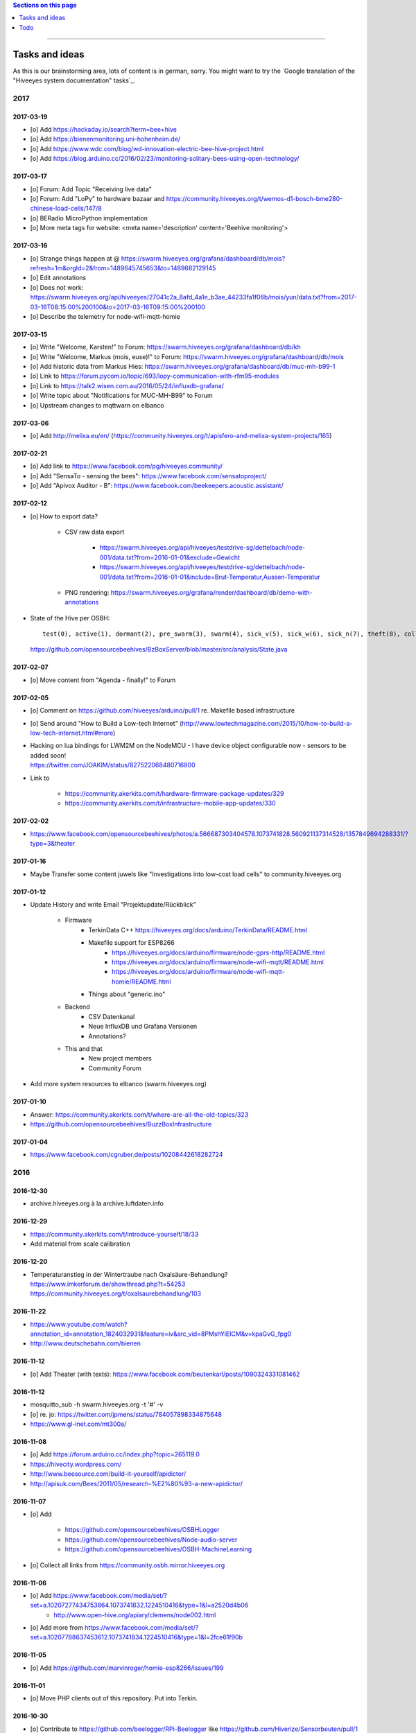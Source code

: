 .. contents:: Sections on this page
   :local:
   :depth: 1

----

.. _hiveeyes-tasks:
.. _hiveeyes-ideas:

###############
Tasks and ideas
###############

As this is our brainstorming area, lots of content is in german, sorry.
You might want to try the `Google translation of the "Hiveeyes system documentation" tasks`_.


****
2017
****


2017-03-19
==========
- [o] Add https://hackaday.io/search?term=bee+hive
- [o] Add https://bienenmonitoring.uni-hohenheim.de/
- [o] Add https://www.wdc.com/blog/wd-innovation-electric-bee-hive-project.html
- [o] Add https://blog.arduino.cc/2016/02/23/monitoring-solitary-bees-using-open-technology/


2017-03-17
==========
- [o] Forum: Add Topic "Receiving live data"
- [o] Forum: Add "LoPy" to hardware bazaar and https://community.hiveeyes.org/t/wemos-d1-bosch-bme280-chinese-load-cells/147/8
- [o] BERadio MicroPython implementation
- [o] More meta tags for website: <meta name='description' content='Beehive monitoring'>


2017-03-16
==========
- [o] Strange things happen at @ https://swarm.hiveeyes.org/grafana/dashboard/db/mois?refresh=1m&orgId=2&from=1489645745653&to=1489682129145
- [o] Edit annotations
- [o] Does not work: https://swarm.hiveeyes.org/api/hiveeyes/27041c2a_8afd_4a1e_b3ae_44233fa1f06b/mois/yun/data.txt?from=2017-03-16T08:15:00%200100&to=2017-03-16T09:15:00%200100
- [o] Describe the telemetry for node-wifi-mqtt-homie


2017-03-15
==========
- [o] Write "Welcome, Karsten!" to Forum: https://swarm.hiveeyes.org/grafana/dashboard/db/kh
- [o] Write "Welcome, Markus (mois, euse)!" to Forum: https://swarm.hiveeyes.org/grafana/dashboard/db/mois
- [o] Add historic data from Markus Hies: https://swarm.hiveeyes.org/grafana/dashboard/db/muc-mh-b99-1
- [o] Link to https://forum.pycom.io/topic/693/lopy-communication-with-rfm95-modules
- [o] Link to https://talk2.wisen.com.au/2016/05/24/influxdb-grafana/
- [o] Write topic about "Notifications for MUC-MH-B99" to Forum
- [o] Upstream changes to mqttwarn on elbanco


2017-03-06
==========
- [o] Add http://melixa.eu/en/ (https://community.hiveeyes.org/t/apisfero-and-melixa-system-projects/165)


2017-02-21
==========
- [o] Add link to https://www.facebook.com/pg/hiveeyes.community/
- [o] Add "SensaTo - sensing the bees": https://www.facebook.com/sensatoproject/
- [o] Add "Apivox Auditor - B": https://www.facebook.com/beekeepers.acoustic.assistant/


2017-02-12
==========
- [o] How to export data?

    - CSV raw data export

        - https://swarm.hiveeyes.org/api/hiveeyes/testdrive-sg/dettelbach/node-001/data.txt?from=2016-01-01&exclude=Gewicht
        - https://swarm.hiveeyes.org/api/hiveeyes/testdrive-sg/dettelbach/node-001/data.txt?from=2016-01-01&include=Brut-Temperatur,Aussen-Temperatur

    - PNG rendering: https://swarm.hiveeyes.org/grafana/render/dashboard/db/demo-with-annotations

- State of the Hive per OSBH::

    test(0), active(1), dormant(2), pre_swarm(3), swarm(4), sick_v(5), sick_w(6), sick_n(7), theft(8), collapsed(9), missing_queen(10), queen_hatching(11);

  https://github.com/opensourcebeehives/BzBoxServer/blob/master/src/analysis/State.java


2017-02-07
==========
- [o] Move content from "Agenda - finally!" to Forum


2017-02-05
==========
- [o] Comment on https://github.com/hiveeyes/arduino/pull/1 re. Makefile based infrastructure
- [o] Send around "How to Build a Low-tech Internet" (http://www.lowtechmagazine.com/2015/10/how-to-build-a-low-tech-internet.html#more)
- | Hacking on lua bindings for LWM2M on the NodeMCU - I have device object configurable now - sensors to be added soon!
  | https://twitter.com/JOAKlM/status/827522068480716800
- Link to

    - https://community.akerkits.com/t/hardware-firmware-package-updates/329
    - https://community.akerkits.com/t/infrastructure-mobile-app-updates/330


2017-02-02
==========
- https://www.facebook.com/opensourcebeehives/photos/a.566687303404578.1073741828.560921137314528/1357849694288331/?type=3&theater


2017-01-16
==========
- Maybe Transfer some content juwels like "Investigations into low-cost load cells" to community.hiveeyes.org


2017-01-12
==========
- Update History and write Email "Projektupdate/Rückblick"

    - Firmware
        - TerkinData C++
          https://hiveeyes.org/docs/arduino/TerkinData/README.html
        - Makefile support for ESP8266
            - https://hiveeyes.org/docs/arduino/firmware/node-gprs-http/README.html
            - https://hiveeyes.org/docs/arduino/firmware/node-wifi-mqtt/README.html
            - https://hiveeyes.org/docs/arduino/firmware/node-wifi-mqtt-homie/README.html
        - Things about "generic.ino"
    - Backend
        - CSV Datenkanal
        - Neue InfluxDB und Grafana Versionen
        - Annotations?
    - This and that
        - New project members
        - Community Forum

- Add more system resources to elbanco (swarm.hiveeyes.org)


2017-01-10
==========
- Answer: https://community.akerkits.com/t/where-are-all-the-old-topics/323
- https://github.com/opensourcebeehives/BuzzBoxInfrastructure


2017-01-04
==========
- https://www.facebook.com/cgruber.de/posts/10208442618282724


****
2016
****


2016-12-30
==========
- archive.hiveeyes.org à la archive.luftdaten.info


2016-12-29
==========
- https://community.akerkits.com/t/introduce-yourself/18/33
- Add material from scale calibration


2016-12-20
==========
- | Temperaturanstieg in der Wintertraube nach Oxalsäure-Behandlung?
  | https://www.imkerforum.de/showthread.php?t=54253
  | https://community.hiveeyes.org/t/oxalsaurebehandlung/103


2016-11-22
==========
- https://www.youtube.com/watch?annotation_id=annotation_1824032931&feature=iv&src_vid=8PMshYiEICM&v=kpaGvG_fpg0
- http://www.deutschebahn.com/bienen


2016-11-12
==========
- [o] Add Theater (with texts): https://www.facebook.com/beutenkarl/posts/1090324331081462


2016-11-12
==========
- mosquitto_sub -h swarm.hiveeyes.org -t '#' -v
- [o] re. jo: https://twitter.com/jpmens/status/784057898334875648
- https://www.gl-inet.com/mt300a/


2016-11-08
==========
- [o] Add https://forum.arduino.cc/index.php?topic=265119.0
- https://hivecity.wordpress.com/
- http://www.beesource.com/build-it-yourself/apidictor/
- http://apisuk.com/Bees/2011/05/research-%E2%80%93-a-new-apidictor/


2016-11-07
==========
- [o] Add

    - https://github.com/opensourcebeehives/OSBHLogger
    - https://github.com/opensourcebeehives/Node-audio-server
    - https://github.com/opensourcebeehives/OSBH-MachineLearning

- [o] Collect all links from https://community.osbh.mirror.hiveeyes.org


2016-11-06
==========
- [o] Add https://www.facebook.com/media/set/?set=a.10207277434753864.1073741832.1224510416&type=1&l=a2520d4b06
    - http://www.open-hive.org/apiary/clemens/node002.html
- [o] Add more from https://www.facebook.com/media/set/?set=a.10207788637453612.1073741834.1224510416&type=1&l=2fce61f90b


2016-11-05
==========
- [o] Add https://github.com/marvinroger/homie-esp8266/issues/199


2016-11-01
==========
- [o] Move PHP clients out of this repository. Put into Terkin.


2016-10-30
==========
- [o] Contribute to https://github.com/beelogger/RPi-Beelogger like https://github.com/Hiverize/Sensorbeuten/pull/1
- [o] Contribute to http://www.we-gro.de/funk-bienenstockwaage/
      => https://cdn.website-start.de/proxy/apps/cei7th/uploads/gleichzwei/instances/CAC7B535-BF5D-4F54-890C-5DA360BF75FF/wcinstances/epaper/d5405bed-0dd5-4ad8-912f-07adc8e0d5ff/pdf/F%C3%BCr-Imker-mit-PC-Kenntnissen-k%C3%B6nnen-die-Daten-auch-in-Excel-dargestellt-werden.pdf
- [x] Contribute https://github.com/hiveeyes/mqttwarn/compare/master...homie-dynamic-targets
      => https://github.com/jpmens/mqttwarn/pull/215


2016-10-23
==========
- [o] Adapt Homie MQTT topic to Hiveeyes semantics


2016-10-19
==========
- [o] https://www.hackster.io/contests/HomeandOfficeFuture/ideas/4680


2016-10-11
==========
- [o] http://www.forbes.com/sites/sap/2016/07/07/saving-bees-with-the-internet-of-things/
- [o] Watch Grafana issue "Add annotation/event from graph panel"
  | https://github.com/grafana/grafana/issues/1286


2016-10-07
==========
- [o] Add https://www.facebook.com/raspberrypi/posts/572631982920276
- [o] Add https://github.com/opensourcebeehives/BuzzBox
- [o] Write to Sarah Tappon (https://github.com/stappon) and Scott Piette (https://github.com/mtnscott),
  both contributed to the OSBH Firmware code (https://github.com/opensourcebeehives/OSBH).


2016-10-06
==========
- [o] Add http://www.beecontroller.com/
- [o] Add https://swarm.hiveeyes.org/grafana/dashboard/snapshot/3BUu1GPRfbdmuffCAoRHjNqMHfviKu5Z
      Blueprint: http://file1.npage.de/009563/21/bilder/wagejuli2016.jpg
- [o] Add http://monitor.earthship-tempelhof.de/dashboard/db/earthship-tempelhof
- [o] Firmware builder frontend like https://freifunk-berlin.github.io/firmware-wizard-frontend/


2016-09-16
==========
- [o] Add "contact" page.
- [o] Add qr code: https://zxing.org/w/chart?cht=qr&chs=1024x1024&chld=H&choe=UTF-8&chl=https%3A%2F%2Fwww.hiveeyes.org


2016-09-14
==========
- http://forum.arduino.cc/index.php?topic=160450.0
- http://scientificbeekeeping.com/


2016-09-05
==========
- Grafana export:

    - https://blog.mattionline.de/grafana-api-export-graph-as-png/
    - https://github.com/grafana/grafana/issues/2085

- Florian Altermatt (Schweiz)
- Add LICENSE badges to GitHub repositories


2016-09-03
==========
- Get early pictures from founding/designing phase, e.g. http://www.mauergarten.net/wp-content/uploads/IMG_5676.jpg

    - http://www.mauergarten.net/2014/09/5226/
    - http://www.mauergarten.net/2014/11/workshop-digitales-bienenmonitoring-ii/
    - https://imkerverein-kreuzberg.de/wordpress/?page_id=170&id=1



2016-06-12
==========
- http://karstenharazim.de/bienenmonitoring-hiveeyes-ping/
- https://www.facebook.com/photo.php?fbid=10206778412358616&set=pb.1224510416.-2207520000.1465756500.&type=3&theater


2016-06-08
==========
- [x] Add Homepage. More blueprints:

    - https://urbit.org/
    - https://mozilla.github.io/tofino/

- [o] Add more content from http://karstenharazim.de/bienenmonitoring-hiveeyes-ping/


2016-06-06
==========
- https://de-de.facebook.com/photo.php?fbid=10206766041769359&set=a.1682013409900.2083192.1224510416&type=1&theater
- Write documentation about Nginx configuration
- Make :ref:`daq-php` PHP4-compatible
- Investigate Software API of GPRSbee re. HTTP vs. FTP and
  single measurement vs. bulk upload in memory-constrained environments

    - http://gprsbee.com/
    - http://support.sodaq.com/gprsbee-connection/
    - https://github.com/SodaqMoja/GPRSbee



2016-06-05
==========
- | Rangefinder Beacon with a Smartphone
  | Buzzer, Beeper and GPS feedback for https://github.com/ksksue/Android-USB-Serial-Monitor-Lite
- Build distribution packages of artefacts in hiveeyes/arduino

    - Source tarball and zip
    - Binary firmware, debug and stripped
    - Documentation about how to acquire and how to upload firmware from different operating systems

        - ino
        - avrdude
        - Windows and Mac OSX GUI

- Refactor docs re. Handbook vs. Data acquisition vs. X


2016-06-04
==========
- Setup https://www.discourse.org/ on community.hiveeyes.org


2016-06-03
==========
- Add MQTT authentication based on https://github.com/jpmens/mosquitto-auth-plug ?
- "smskaufen.com" service plugin for mqttwarn
- "Signal" service plugin for mqttwarn

    - https://github.com/tgalal/python-axolotl
    - https://pypi.python.org/pypi/python-axolotl/
    - https://github.com/tgalal/yowsup

- Move from ATmega328P_ to ATmega644P_
- Build an apidictor with http://wiki.openmusiclabs.com/wiki/ArduinoFHT, see also:

    - http://www.elektronika.kvalitne.cz/ATMEL/necoteorie/transformation/AVRFHT/AVRFHT.html
    - http://wiki.openmusiclabs.com/wiki/ArduinoFFT


.. _raspberry-imst-ic880a-howto:

2016-06-02
==========
- Build a TTN/LoRaWAN Gateway with RaspberryPi and IMST iC880A

    - http://www.rs-online.com/designspark/electronics/eng/blog/building-a-raspberry-pi-powered-lorawan-gateway
    - Gonzalo Casas wrote a nice tutorial about it

        - https://github.com/ttn-zh/ic880a-gateway
        - https://thethingsnetwork.org/labs/story/how-to-build-your-own-lorawan-gateway/

- Link to OSCE

    - https://oscedays.org/berlin-2016/
    - http://community.oscedays.org/t/our-challenge-is-to-set-up-an-open-source-bee-monitoring-system-to-which-anyone-can-contribute-and-share-data-easily/4873

- Redirect https://swarm.hiveeyes.org/grafana/dashboard-solo/db/1-prototype-wip-amo to https://swarm.hiveeyes.org/grafana/dashboard/db/hiveeyes-labs-wedding
- Setup https://github.com/discourse/discourse on (community|forum.hiveeyes.org)


2016-06-01
==========
- | Beehive- and frame-tracking and inventory
  | https://www.i-keys.de/de/Transponder/125-khz.html
  | https://www.i-keys.de/de/Transponder/125-khz/EM4102-Uni/E675-1.58-Uni.html

- Link to https://www.facebook.com/StadtbienenOrg/posts/1238354899523194
- Integrate blossom times from DWD [msw]


2016-05-27
==========
- [o] https://github.com/search?q=hiveeyes&type=Issues


2016-05-26
==========
- [o] Improve liability disclaimer: Explicitly mention all "hardware"
  having the notion of implicitly being part of an overall "system".
- [o] Replace all "get in touch" or "please email us" links through
  http links to community.hiveeyes.org
- [o] Backlink with history.html#mqttwarn-xmpp
- [o] Add proper content attributions to media elements from 3rd-party authors
- [o] Display license in documentation
- [o] Add more "bills of material" (Teileliste)


2016-05-25
==========
- [o] Is it clear how to download, setup, configure and run BERadio_ yet?
- [o] Add pictures of hive locations, like
  https://www.facebook.com/photo.php?fbid=10204054704427620&set=pb.1224510416.-2207520000.1454976667.&type=3&theater
- [o] Write about technical specs in detail
- [o] Grafana's "dashboard-solo" should

    - display current datetime range
    - allow zooming out

- [o] Check https://packages.elmyra.de/hiveeyes/python/eggs/ at https://hiveeyes.org/docs/beradio/setup.html


2016-05-24
==========
- [o] Publish at hiveeyes.org/docs, redirect from swarm.hiveeyes.org
- [o] Add documentation license. https://creativecommons.org/licenses/by-sa/4.0/ ?
- [o] Send measurement values from the website
- [o] Provide a HTTP-based data sink
- [o] Write tutorial about how to actually get started with own hardware.
- [o] List some of the embedded components we build upon.
- [o] Describe the software interfaces in detail.
- [o] Refactor main index.rst
- [o] Add docs/why-hiveeyes
- [o] Add to docs: http://open-hive.org/apiary/index.html?user=clemens&hive=1
- [o] Add to docs: http://www.projektwerkstaetten.tu-berlin.de/menue/laufende_projektwerkstaetten_und_tu_projects/soziodiversitaet/


2016-05-23
==========
- [o] Schwarmalarm v1, HiveeyesDaily


2016-05-20 rpo, amo
===================
- [o] Use both raw and effective sensor values. Effective sensor values are modified by a specific delta.


2016-05-14 rpo, amo
===================
- [o] Add Homepage. Some blueprints:

* https://wordpress.com/
* https://www.cesanta.com/products/smart-js
* https://www.docker.com/products/docker-compose
* http://www.jyt.io/
* https://gortool.com/
* https://panopticon.re/
* http://opendesk.github.io/smartdesk/


2016-04-24
==========
- http://blog.durablescope.com/2015/03/build-speed-camera-and-traffic-logger.html
- https://github.com/tonbut/rpi-traffic-radar/blob/master/radar.pysmart


2016-03-06 amo
==============
- [x] Get proper trusted certificates from Let's Encrypt for hiveeyes.org
- [o] Improve docs

    - foundation (more pointers)
    - hiveeyes-one (more pointers)


2016-02-27 amo
==============
- [o] Consider using the upcoming Raspberry Pi 3 as a flexible and universal gateway


2016-02-25 rgu, cgr, rpo, msw, amo
==================================
- [o] BERadio Lua implementation for OpenWrt
- [o] Get Vagrant going for Windows users
- [o] Consider LoRaWAN
- [o] Rephrase wording on splash screen
- [o] How to do store-and-forward if Mosquitto doesn't have it? Use DTN finally?


2016-02-23 jho, rpo, amo
========================
- [o] Get into Mosquitto store-and-forward mechanism. Does it actually have it?
- [o] Check out improved "Annotations" feature of Grafana

    .. figure:: https://cloud.githubusercontent.com/assets/10999/13244830/928ab8a0-da09-11e5-8ce9-676ee55bcce8.gif
        :target: https://github.com/grafana/grafana/issues/1588
        :alt: Annotations: Click links and select text from annotation popover
        :width: 640px

        Annotations: Click links and select text from annotation popover

- [o] Setup Grafana HEAD from git repository at beta.hiveeyes.org for having a look at new features


2016-02-23 amo
==============
- [o] link to recent discussion about payload serialization formats


2016-02-22 rpo, amo
===================
- [o] Datenimport und -export über CSV
- [o] Tabellarische Daten über datatable_
- Naming things: Will *HiveFive* be a proper name for the convenience kit?


2016-02-22 cgr, amo
===================

Improvements
------------
- [o] Open Hive: Add Fritzing schema for ESP8266
- [o] Add Stückliste (via Excel file)
- [o] Improve documentation of HiveeyesOne_

    - Foundation libraries
    - Text from Grafana reference dashboard
    - Pictures


Features
--------
- [o] Kotori_ should be able to talk FTP (e.g. for batch-mode transmission of CSV data)

  .. todo:: Link to GPRS module capable of talking FTP

- [o] There should be a PHP script which is API-compatible to a future CoAP_ interface of Kotori_
  to smooth the learning curve and lower the bar.

  .. todo:: Research whether there already is a convenient PHP library talking CoAP_

- [o] This PHP script could also be used as a generic WebHook_ receiver
  when Kotori_ is dispatching messages to different receivers. mqttwarn_ might help.


2016-02-22 amo
==============
Documentation updates

- [o] Use the `"Group images" feature of sphinxcontrib-images`_ of the fine `sphinxcontrib-images`_ Sphinx_ module
- [o] Proper certificates for hiveeyes.org and ptrace.hiveeyes.org
- [o] Add topology 0.2.0 proposals from :ref:`Hiveeyes One Topology 0.2.0 proposal <topology-0.2.0-proposal-todo>`


2016-02-21 amo
==============
Documentation updates

- [x] Add stub "About Open Hive"
- [x] Write text about :ref:`HiveeyesOne`
- [x] Write text about :ref:`OpenHive`
- [x] Auf Kotori 0.3.2 and BERadio 0.4.4 CHANGELOG verlinken
- [x] rpos neue Bilder reintun
- [x] This and that
- [x] Tag swarm-hiveeyes-org @ 0.1.0
- [x] Add bumpversion
- [x] Improve Kotori_ and BERadio_ docs

    - [x] Migrate use-case scenarios from BERadio_
    - [x] Migrate Hiveeyes wishlist from Kotori_


2016-02-20 amo
==============

MS 1
----
- Kotori

    - Arbeit an der Dokumentation, siehe commits von gestern
    - Vorbereitung des Release 0.6.0 im aktuellen Zustand mit den Doku Updates (die 0.5.1 ist vom 26. November)
    - Release eines einigermaßen sauberen bzw. benutzbaren Debian Pakets

- BERadio

    - Arbeit an der Dokumentation
    - Vorbereitung des Release 0.5.0 im aktuellen Zustand mit den Doku Updates (die 0.4.4 ist vom 27. Oktober)
    - Release per Python source Paket (egg), wie gehabt

- swarm.hiveeyes.org

    - [x] Anlegen der Sphinx Doku, Bilder!
    - [x] Vollautomatisierung der Sphinx_ Doku Publikation als `Hiveeyes system documentation`_ auf ``swarm.hiveeyes.org``
    - [x] Erste Inhalte, Projekthistorie
    - [o] Ein paar einleitende Worte zum Gesamtprojekt in einer ``about.rst``
    - [x] Verlagerung der technischen Details vom derzeitigen Splashscreen der :ref:`Hiveeyes platform <Hiveeyes platform>`
      in die Sphinx_ Doku der `Hiveeyes system documentation`_
    - [o] Übertragung von rpos Inhalten aus `grafana_about.md`_ sowie `sensor_setup.md`_
      in die Sphinx_ Doku als reStructuredText_, Konvertierung per Pandoc_
    - [o] Halbautomatisierung der Rückkonvertierung von reStructuredText_ zu Markdown_ per Pandoc_
      zur Weiterverwendung innerhalb von Grafana_ Textpanels wie z.B. `Grafana dashboard "BER prototype #1"`_
    - [o] Die nach reStructuredText_ umgewandelten Inhalte aus `grafana_about.md`_ und `sensor_setup.md`_
      auch in die Sphinx Doku von BERadio_ und Kotori_ einbauen und/oder verlinken

.. _grafana_about.md: https://git.elmyra.de/hiveeyes/arduino-playground/blob/master/doc/grafana_about.md
.. _sensor_setup.md:  https://git.elmyra.de/hiveeyes/arduino-playground/blob/master/doc/sensor_setup.md


MS 2
----

.. tip:: Ab jetzt möglichst auch mit feature branches in den code repositories arbeiten.

.. _topology-0.2.0-proposal-todo:

- Kotori 0.7.0

    - Reguläres refactoring

    - MQTT Topic

        - Implementierung der "Content Type" Signalisierung über pseudo-Dateiendungen wie geplant
          (Inspired by Nick O’Leary and Jan-Piet Mens; Acked by cgr and rpo)::

                hiveeyes/testdrive/area-42/hive3/temperature vs. hiveeyes/testdrive/area-42/hive3.json

          Weitere Diskussion und Implementierung der "Direction" Signalisierung (Inspired by computourist, Pushed by rpo)
          Proposal::

                .../node3/{direction}/{sensor}.foo

        - Generalisierung der BERadioNetworkApplication / HiveeyesApplication vendor Architektur
        - Verbesserung der service-in-service Infrastruktur mit nativen Twisted service containern
        - Flexiblere Anwendungsfälle ähnlich dem von Hiveeyes ermöglichen: mqtt topic first-level segment "hiveeyes/"
          (the "realm") per Konfigurationsdatei bestimmen (Wunsch von Dazz)
        - Einführung von Softwaretests

- BERadio 0.6.0

    - Generalisierung der Funktionalität, Stichwort "mqttkit"
    - Verbesserung der Dokumentation

- swarm.hiveeyes.org

    - Prototypische Einbindung von mqttwarn_ in unser Gesamtsystem :-)



Research
--------
Mit ein paar Dingen müssen wir uns bei Gelegenheit stärker beschäftigen.

- InfluxDB

    - Wie geht man am besten mit InfluxDB-nativen Tags in unserem Kontext um?
      Bemerkung: Vielleicht war die Trennung auf Datenbank/Tableebene die falsche Strategie
      bzw. es gibt noch weitere, die orthogonal davon zusätzlich oder alternativ sinnvoll sind.

- Grafana

    - Wie kann man hier die Tags aus InfluxDB am besten verarbeiten und in den Dashboards praktisch nutzen?
    - Wie funktionieren Annotations mit InfluxDB?

- Gesamtsystem

    - Auch hier wird im Zusammenspiel der Komponenten noch viel geschwummst werden müssen.
      Ausblick: mqttwarn_ besser mit Kotori integrieren (via API)
      und als universeller Nachrichtenvermittler auf ``swarm.hiveeyes.org`` betreiben.


2016-02-15 amo
==============

Audio analysis
--------------
- https://academo.org/demos/spectrum-analyzer/
- https://github.com/borismus/spectrogram
- https://news.ycombinator.com/item?id=11033290



2016-02-12 rpo, amo
===================

Platform
--------
- Zuordnung/Verdrahtung von Sensoren zu Hardware Ports zu measurement fields zu Grafana dashboard/panel [rpo]

    - Beschäftigung mit InfluxDB Tags und deren Benutzung in Grafana

- Implement Grafana dashboard history - we already lost some... ;[

    | 22:33 die strategie mit dem git finde ich gut: https://wikitech.wikimedia.org/wiki/Grafana.wikimedia.org#No_history_of_dashboard_changes
    | 22:33 "One could run grafcli or something using the grafana HTTP API with git in a cron to have a better history."
- hiveeyes reference dashboard text
- Check backup of elbanco
- Issue PR2 of mqttwarn, write documentation (scenario window control)
- Obfuscate email address at https://swarm.hiveeyes.org/
- Improve splash page

    - http://bulma.io/
    - http://www.carrois.com/fira-4-1/
    - http://mozilla.github.io/Fira/
    - https://github.com/mozilla/Fira

- Redesign topic namespace
- Improve documentation

    - Interlink with documentation of foundation projects
    - Write about the integration of the components
    - Add Hardware Stückliste
    - Add more information fragments from distilled mailing list exchange

- Package pinning for Grafana
- Document how to upload pictures and screenshots, which should not go into a repository::

    # manual
    scp ~/Backup/Desktop/2016-02-19/2016-02-12_hiveeyes-notification-xmpp.jpg root@ptrace.hiveeyes.org:/var/www/ptrace.hiveeyes.org/htdocs/

    # automatic
    make ptrace-hiveeyes source=/tmp/grafana-ber-prototype-1.jpeg


BERadio
-------
- Add SMILE_ and UBJSON_ to `BERadio serialization format comparison <https://hiveeyes.org/docs/beradio/test/comparison.html>`_

    - https://en.wikipedia.org/wiki/Smile_%28data_interchange_format%29
    - https://en.wikipedia.org/wiki/UBJSON
    - http://ubjson.org/
    - via: http://johan.kanflo.com/serializing-data-from-iot-nodes/

- Improve formatting: https://hiveeyes.org/docs/beradio/research/binary-sizes.html
- Add computourist and others: https://hiveeyes.org/docs/beradio/research/prior-art.html
- Work on https://git.elmyra.de/hiveeyes/beradio/blob/master/src/cpp/examples/simple_message.cpp

- Add SenML_ serialization
    - http://wiki.1248.io/doku.php?id=senml
    - https://github.com/fluffy/senml-spec
    - https://tools.ietf.org/html/draft-jennings-senml-08
    - https://datatracker.ietf.org/doc/draft-jennings-core-senml/
    - via: http://www.earth.org.uk/note-on-IoT-comms-backhaul.html
    - via: http://opentrv.org.uk/


Kotori
------
- Add more protocols

    - CoAP
    - CSV over UDP
    - HTTP/REST

        - CSV
        - Single values via x-www-form-urlencoded
        - Bunch of JSON

- Add software tests
- Log file rotation for ``/var/log/kotori/kotori.log``

::

    2016-02-15T10:13:50+0100 [kotori.daq.storage.influx        ] INFO: Storing measurement succeeded: {'fields': {u'RSSI1': -67.0, u'wght1': -631.0, u'time': 1.455527630507804e+18}, 'measurement': '3756782252718325761_1'}
    2016-02-15T10:13:50+0100 [mqtt.client.subscriber           ] DEBUG: ==> PUBLISH (id=None qos=0 dup=False retain=False)
    2016-02-15T10:13:50+0100 [kotori.daq.application.beradio   ] DEBUG: MQTT receive: topic=hiveeyes/25a0e5df-9517-405b-ab14-cb5b514ac9e8/3756782252718325761/1/message-beradio, payload=d1:_2:h11:#i1e1:wi-631e1:ri-67ee
    2016-02-15T12:48:38+0100 [mqtt.client.factory.MQTTFactory  ] INFO: Stopping factory <mqtt.client.factory.MQTTFactory instance at 0x7f347c5b9a28>



*************
2015 December
*************

Platform
========

Prio 1
------
- [x] Close sensitive ports
- [x] Backupninja_ handler for InfluxDB_
- [x] Run with non-admin Grafana_ account
- [x] Make system reboot-safe
- [o] Run with non-admin InfluxDB_ account

Prio 2
------
- [x] map domains
- [x] change url in BERadio_
- [x] make application/index
- [x] enhance 04-hiveeyes
- [o] graph-screenshot for splash screen
- [o] setup packages.hiveeyes.org
- [o] Makefile deb: replace "build/virt" by variable
- [o] Publish more user documentation

    - [o] Sending field names with underscore prefixes
    - [o] Sending timestamps
- [x] Republish / link to more technical information from BERadio_ and Kotori_


Software
========
- [o] Send measurements via Javascript from https://swarm.hiveeyes.org/
- [o] Extract essential boilerplate code from BERadio_ and publish as mqttkit_
- [o] Publish Kotori_ repository


*************
2015 November
*************

2015-11-06 rpo, amo
===================

.. _hiveeyes-one-wishlist:

Wishlist
--------
- Aggregate measurements over time ranges (e.g. daily) and republish summary to MQTT

    - Provide reasonable "delta" values in relation to the point of last summary
    - Proposal for summary topics: hiveeyes/username/summary/foo/daily/bar
    - Schedule at: Morning, Noon, Evening

- Threshold alerting
- :ref:`weather-information-publishing`
- "Stockkarte" subsystem

    - marking point in graphs and filling the Stockkarte questioning
    - https://github.com/Dieterbe/anthracite/
    - https://twitter.github.io/labella.js/

- Timeseries anomaly detection using machine learning


----

.. _hiveeyes-todo:

####
Todo
####

List of collected ``.. todo::`` admonitions:

.. todoList::
